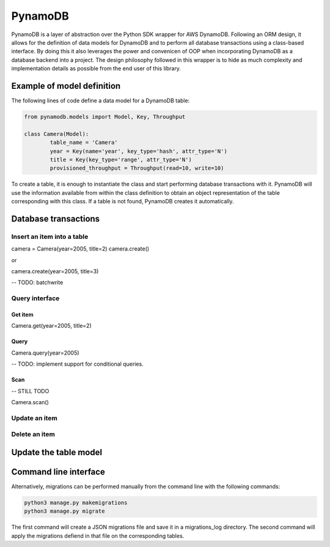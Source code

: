 ========
PynamoDB
========
PynamoDB is a layer of abstraction over the Python SDK wrapper for AWS DynamoDB. 
Following an ORM design, it allows for the definition of data models for DynamoDB
and to perform all database transactions using a class-based interface. By doing this
it also leverages the power and convenicen of OOP when incorporating DynamoDB as a
database backend into a project. The design philosophy followed in this wrapper is
to hide as much complexity and implementation details as possible from the end user
of this library. 

Example of model definition
---------------------------
The following lines of code define a data model for a DynamoDB table:

.. code-block:: python

	from pynamodb.models import Model, Key, Throughput

	class Camera(Model):
		table_name = 'Camera'
		year = Key(name='year', key_type='hash', attr_type='N')
		title = Key(key_type='range', attr_type='N')
		provisioned_throughput = Throughput(read=10, write=10)

To create a table, it is enough to instantiate the class and start performing
database transactions with it. PynamoDB will use the information available from within
the class definition to obtain an object representation of the table corresponding
with this class. If a table is not found, PynamoDB creates it automatically. 

Database transactions
--------------------

Insert an item into a table
```````````````````````````

camera = Camera(year=2005, title=2)
camera.create()

or

camera.create(year=2005, title=3)

-- TODO: batchwrite

Query interface
``````````````

Get item
''''''''

Camera.get(year=2005, title=2)

Query
'''''

Camera.query(year=2005)

-- TODO: implement support for conditional queries. 

Scan
''''

-- STILL TODO

Camera.scan()

Update an item
``````````````

Delete an item
``````````````

Update the table model
----------------------

Command line interface
---------------------
Alternatively, migrations can be performed manually from the command line with the 
following commands:


.. code-block:: python
    
    python3 manage.py makemigrations
    python3 manage.py migrate

The first command will create a JSON migrations file and save it in a migrations_log
directory. The second command will apply the migrations defiend in that file on the
corresponding tables. 
